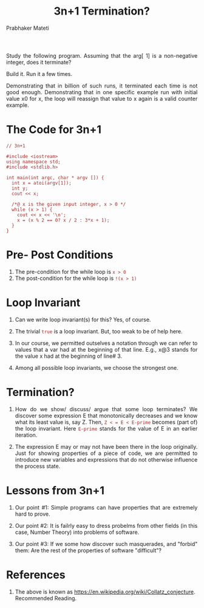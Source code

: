 
# -*- mode: org -*-
#+TITLE: 3n+1 Termination?
#+AUTHOR: Prabhaker Mateti
#+HTML_LINK_UP: ../
#+HTML_LINK_HOME: ../../
#+DESCRIPTION: On Assertions in Software Engineering
#+HTML_HEAD: <style> P {text-align: justify} code, pre {color: brown;} @media screen {BODY {margin: 10%} }</style>
#+BIND: org-html-preamble-format (("en" "<a href=\"../../\"> ../../</a>"))
#+BIND: org-html-postamble-format (("en" "<hr size=1>Copyright &copy; 2016  &bull; <a href=\"http://www.wright.edu/~pmateti\"> www.wright.edu/~pmateti</a>  %d"))
#+STARTUP:showeverything
#+OPTIONS: toc:nil


Study the following program.  Assuming that the arg[ 1] is a
non-negative integer, does it terminate?  

Build it.  Run it a few times.

Demonstrating that in billion of such runs, it terminated each time is
not good enough.  Demonstrating that in one specific example run with
initial value x0 for x, the loop will reassign that value to x again
is a valid counter example.

* The Code for 3n+1

#+begin_src c++
// 3n+1 

#include <iostream>
using namespace std;
#include <stdlib.h>

int main(int argc, char * argv []) {
  int x = atoi(argv[1]);
  int y;
  cout << x;

  /*@ x is the given input integer, x > 0 */
  while (x > 1) {
    cout << x << '\n';
    x = (x % 2 == 0? x / 2 : 3*x + 1);
  }
}
#+end_src

* Pre- Post Conditions

1. The pre-condition for the while loop is =x > 0=
1. The post-condition for the while loop is =!(x > 1)=

* Loop Invariant

1. Can we write loop invariant(s) for this? Yes, of course.

1. The trivial =true= is a loop invariant.  But, too weak to be of
   help here.

1. In our course, we
   permitted outselves a notation through we can refer to values that
   a var had at the beginning of that line. E.g., x@3 stands for the
   value x had at the beginning of line# 3.

1. Among all possible loop invariants, we choose the strongest one.

* Termination?

1. How do we show/ discuss/ argue that some loop terminates?  We
   discover some expression E that monotonically decreases and we know
   what its least value is, say Z. Then, =Z < = E < E-prime= becomes
   (part of) the loop invariant.  Here =E-prime= stands for the value
   of E in an earlier iteration.

1. The expression E may or may not have been there in the loop
   originally.  Just for showing properties of a piece of code, we are
   permitted to introduce new variables and expressions that do not
   otherwise influence the process state.

* Lessons from 3n+1

1. Our point #1: Simple programs can have properties that are
   extremely hard to prove.

2. Our point #2: It is failrly easy to dress probelms from other
   fields (in this case, Number Theory) into problems of software.

3. Our point #3: If we some how discover such masquerades, and
   "forbid" them: Are the rest of the properties of software
   "difficult"?

* References

1. The above is known as
   https://en.wikipedia.org/wiki/Collatz_conjecture.  Recommended Reading.

